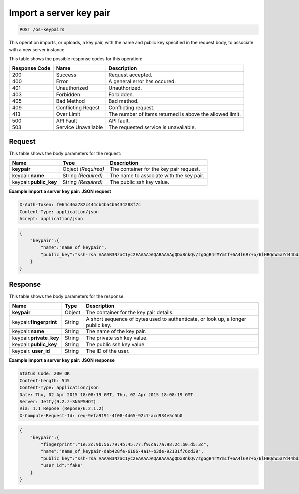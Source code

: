 
.. THIS OUTPUT IS GENERATED FROM THE WADL. DO NOT EDIT.

.. _post-import-a-server-key-pair-os-keypairs:

Import a server key pair
^^^^^^^^^^^^^^^^^^^^^^^^^^^^^^^^^^^^^^^^^^^^^^^^^^^^^^^^^^^^^^^^^^^^^^^^^^^^^^^^

.. code::

    POST /os-keypairs

This operation imports, or uploads, a key pair, with the name and public key specified in 
the request body, to associate with a new server instance.



This table shows the possible response codes for this operation:


+--------------------------+-------------------------+-------------------------+
|Response Code             |Name                     |Description              |
+==========================+=========================+=========================+
|200                       |Success                  |Request accepted.        |
+--------------------------+-------------------------+-------------------------+
|400                       |Error                    |A general error has      |
|                          |                         |occured.                 |
+--------------------------+-------------------------+-------------------------+
|401                       |Unauthorized             |Unauthorized.            |
+--------------------------+-------------------------+-------------------------+
|403                       |Forbidden                |Forbidden.               |
+--------------------------+-------------------------+-------------------------+
|405                       |Bad Method               |Bad method.              |
+--------------------------+-------------------------+-------------------------+
|409                       |Conflicting Reqest       |Conflicting request.     |
+--------------------------+-------------------------+-------------------------+
|413                       |Over Limit               |The number of items      |
|                          |                         |returned is above the    |
|                          |                         |allowed limit.           |
+--------------------------+-------------------------+-------------------------+
|500                       |API Fault                |API fault.               |
+--------------------------+-------------------------+-------------------------+
|503                       |Service Unavailable      |The requested service is |
|                          |                         |unavailable.             |
+--------------------------+-------------------------+-------------------------+


Request
""""""""""""""""








This table shows the body parameters for the request:

+--------------------------+-------------------------+-------------------------+
|Name                      |Type                     |Description              |
+==========================+=========================+=========================+
|**keypair**               |Object *(Required)*      |The container for the    |
|                          |                         |key pair request.        |
+--------------------------+-------------------------+-------------------------+
|keypair.\ **name**        |String *(Required)*      |The name to associate    |
|                          |                         |with the key pair.       |
+--------------------------+-------------------------+-------------------------+
|keypair.\ **public_key**  |String *(Required)*      |The public ssh key value.|
|                          |                         |                         |
+--------------------------+-------------------------+-------------------------+





**Example Import a server key pair: JSON request**


.. code::

   X-Auth-Token: f064c46a782c444cb4ba4b6434288f7c
   Content-Type: application/json
   Accept: application/json


.. code::

   {
       "keypair":{
           "name":"name_of_keypair",
           "public_key":"ssh-rsa AAAAB3NzaC1yc2EAAAADAQABAAAAgQDx8nkQv/zgGgB4rMYmIf+6A4l6Rr+o/6lHBQdW5aYd44bd8JttDCE/F/pNRr0lRE+PiqSPO8nDPHw0010JeMH9gYgnnFlyY3/OcJ02RhIPyyxYpv9FhY+2YiUkpwFOcLImyrxEsYXpD/0d3ac30bNH6Sw9JD9UZHYcpSxsIbECHw"
       } 
   }





Response
""""""""""""""""





This table shows the body parameters for the response:

+--------------------------+-------------------------+-------------------------+
|Name                      |Type                     |Description              |
+==========================+=========================+=========================+
|**keypair**               |Object                   |The container for the    |
|                          |                         |key pair details.        |
+--------------------------+-------------------------+-------------------------+
|keypair.\ **fingerprint** |String                   |A short sequence of      |
|                          |                         |bytes used to            |
|                          |                         |authenticate, or look    |
|                          |                         |up, a longer public key. |
+--------------------------+-------------------------+-------------------------+
|keypair.\ **name**        |String                   |The name of the key pair.|
|                          |                         |                         |
+--------------------------+-------------------------+-------------------------+
|keypair.\ **private_key** |String                   |The private ssh key      |
|                          |                         |value.                   |
+--------------------------+-------------------------+-------------------------+
|keypair.\ **public_key**  |String                   |The public ssh key value.|
|                          |                         |                         |
+--------------------------+-------------------------+-------------------------+
|keypair.\   **user_id**   |String                   |The ID of the user.      |
|                          |                         |                         |
+--------------------------+-------------------------+-------------------------+







**Example Import a server key pair: JSON response**


.. code::

       Status Code: 200 OK
       Content-Length: 545
       Content-Type: application/json
       Date: Thu, 02 Apr 2015 18:08:19 GMT, Thu, 02 Apr 2015 18:08:19 GMT
       Server: Jetty(9.2.z-SNAPSHOT)
       Via: 1.1 Repose (Repose/6.2.1.2)
       X-Compute-Request-Id: req-9efa9191-4f08-4d65-92c7-acd934e5c5b0


.. code::

   {
       "keypair":{
           "fingerprint":"1e:2c:9b:56:79:4b:45:77:f9:ca:7a:98:2c:b0:d5:3c",
           "name":"name_of_keypair-dab428fe-6186-4a14-b3de-92131f76cd39",
           "public_key":"ssh-rsa AAAAB3NzaC1yc2EAAAADAQABAAAAgQDx8nkQv/zgGgB4rMYmIf+6A4l6Rr+o/6lHBQdW5aYd44bd8JttDCE/F/pNRr0lRE+PiqSPO8nDPHw0010JeMH9gYgnnFlyY3/OcJ02RhIPyyxYpv9FhY+2YiUkpwFOcLImyrxEsYXpD/0d3ac30bNH6Sw9JD9UZHYcpSxsIbECHw== Generated by Nova",
           "user_id":"fake"
       } 
   }





